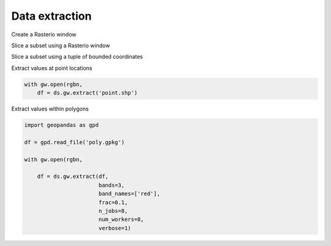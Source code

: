 .. _extraction:

Data extraction
===============

.. ipython:: python

    import geowombat as gw
    from geowombat.data import rgbn

Create a Rasterio window

.. ipython:: python

    from rasterio.windows import Window
    w = Window(row_off=0, col_off=0, height=100, width=100)

Slice a subset using a Rasterio window

.. ipython:: python

    with gw.open(rgbn,
                 band_names=['blue', 'green', 'red'],
                 num_workers=8,
                 indexes=[1, 2, 3],
                 window=w,
                 out_dtype='float32') as ds:
        print(ds)

Slice a subset using a tuple of bounded coordinates

.. ipython:: python

    bounds = (793000.0, 2049000.0, 794000.0, 2050000.0)

    with gw.open(rgbn,
                 band_names=['green', 'red', 'nir'],
                 num_workers=8,
                 indexes=[2, 3, 4],
                 bounds=bounds,
                 out_dtype='float32') as ds:
        print(ds)

Extract values at point locations

.. code:: python

    with gw.open(rgbn,
        df = ds.gw.extract('point.shp')

Extract values within polygons

.. code:: python

    import geopandas as gpd

    df = gpd.read_file('poly.gpkg')

    with gw.open(rgbn,

        df = ds.gw.extract(df,
                           bands=3,
                           band_names=['red'],
                           frac=0.1,
                           n_jobs=8,
                           num_workers=8,
                           verbose=1)
